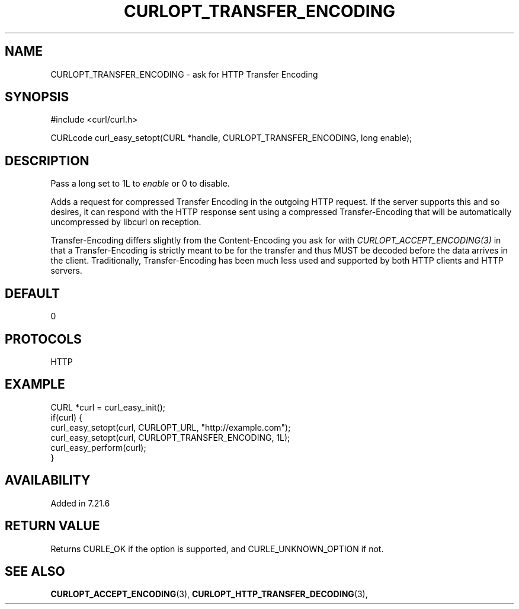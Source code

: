 .\" **************************************************************************
.\" *                                  _   _ ____  _
.\" *  Project                     ___| | | |  _ \| |
.\" *                             / __| | | | |_) | |
.\" *                            | (__| |_| |  _ <| |___
.\" *                             \___|\___/|_| \_\_____|
.\" *
.\" * Copyright (C) 1998 - 2017, Daniel Stenberg, <daniel@haxx.se>, et al.
.\" *
.\" * This software is licensed as described in the file COPYING, which
.\" * you should have received as part of this distribution. The terms
.\" * are also available at https://curl.haxx.se/docs/copyright.html.
.\" *
.\" * You may opt to use, copy, modify, merge, publish, distribute and/or sell
.\" * copies of the Software, and permit persons to whom the Software is
.\" * furnished to do so, under the terms of the COPYING file.
.\" *
.\" * This software is distributed on an "AS IS" basis, WITHOUT WARRANTY OF ANY
.\" * KIND, either express or implied.
.\" *
.\" **************************************************************************
.\"
.TH CURLOPT_TRANSFER_ENCODING 3 "May 15, 2017" "libcurl 7.56.1" "curl_easy_setopt options"

.SH NAME
CURLOPT_TRANSFER_ENCODING \- ask for HTTP Transfer Encoding
.SH SYNOPSIS
#include <curl/curl.h>

CURLcode curl_easy_setopt(CURL *handle, CURLOPT_TRANSFER_ENCODING, long enable);
.SH DESCRIPTION
Pass a long set to 1L to \fIenable\fP or 0 to disable.

Adds a request for compressed Transfer Encoding in the outgoing HTTP
request. If the server supports this and so desires, it can respond with the
HTTP response sent using a compressed Transfer-Encoding that will be
automatically uncompressed by libcurl on reception.

Transfer-Encoding differs slightly from the Content-Encoding you ask for with
\fICURLOPT_ACCEPT_ENCODING(3)\fP in that a Transfer-Encoding is strictly meant
to be for the transfer and thus MUST be decoded before the data arrives in the
client. Traditionally, Transfer-Encoding has been much less used and supported
by both HTTP clients and HTTP servers.
.SH DEFAULT
0
.SH PROTOCOLS
HTTP
.SH EXAMPLE
.nf
CURL *curl = curl_easy_init();
if(curl) {
  curl_easy_setopt(curl, CURLOPT_URL, "http://example.com");
  curl_easy_setopt(curl, CURLOPT_TRANSFER_ENCODING, 1L);
  curl_easy_perform(curl);
}
.fi
.SH AVAILABILITY
Added in 7.21.6
.SH RETURN VALUE
Returns CURLE_OK if the option is supported, and CURLE_UNKNOWN_OPTION if not.
.SH "SEE ALSO"
.BR CURLOPT_ACCEPT_ENCODING "(3), " CURLOPT_HTTP_TRANSFER_DECODING "(3), "
